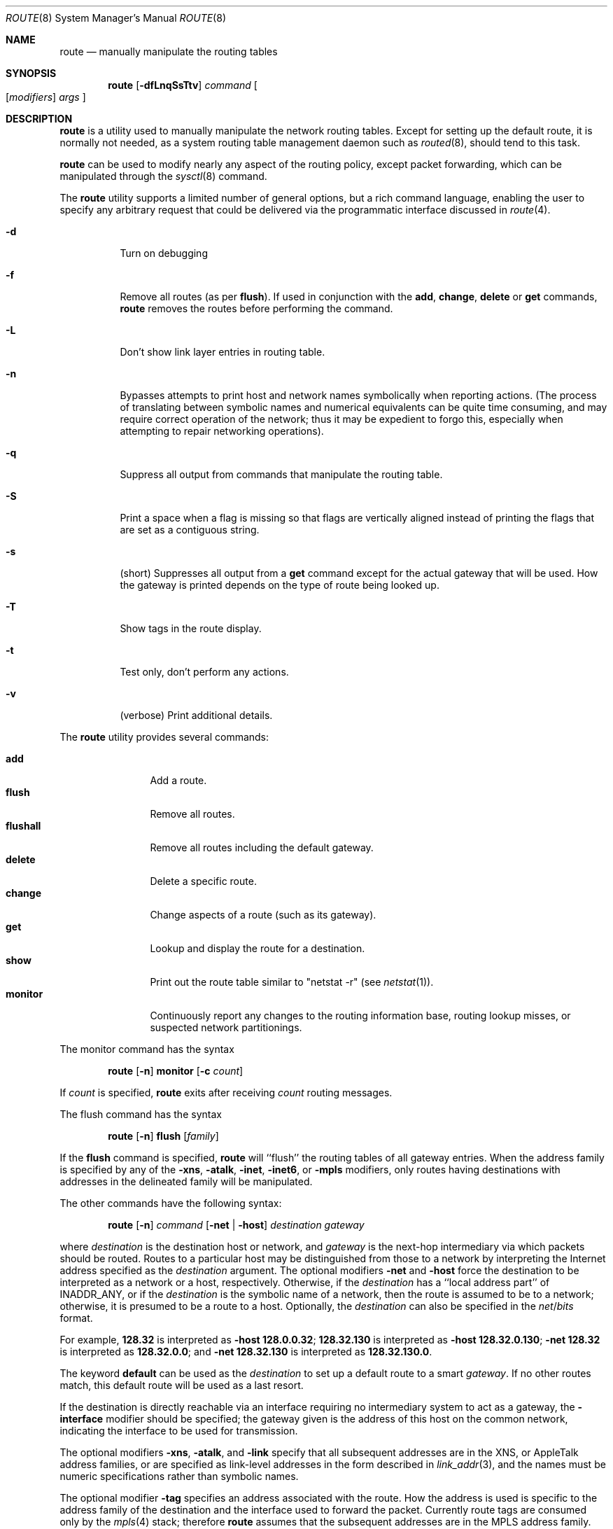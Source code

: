 .\"	$NetBSD: route.8,v 1.60 2017/07/04 06:54:20 wiz Exp $
.\"
.\" Copyright (c) 1983, 1991, 1993
.\"	The Regents of the University of California.  All rights reserved.
.\"
.\" Redistribution and use in source and binary forms, with or without
.\" modification, are permitted provided that the following conditions
.\" are met:
.\" 1. Redistributions of source code must retain the above copyright
.\"    notice, this list of conditions and the following disclaimer.
.\" 2. Redistributions in binary form must reproduce the above copyright
.\"    notice, this list of conditions and the following disclaimer in the
.\"    documentation and/or other materials provided with the distribution.
.\" 3. Neither the name of the University nor the names of its contributors
.\"    may be used to endorse or promote products derived from this software
.\"    without specific prior written permission.
.\"
.\" THIS SOFTWARE IS PROVIDED BY THE REGENTS AND CONTRIBUTORS ``AS IS'' AND
.\" ANY EXPRESS OR IMPLIED WARRANTIES, INCLUDING, BUT NOT LIMITED TO, THE
.\" IMPLIED WARRANTIES OF MERCHANTABILITY AND FITNESS FOR A PARTICULAR PURPOSE
.\" ARE DISCLAIMED.  IN NO EVENT SHALL THE REGENTS OR CONTRIBUTORS BE LIABLE
.\" FOR ANY DIRECT, INDIRECT, INCIDENTAL, SPECIAL, EXEMPLARY, OR CONSEQUENTIAL
.\" DAMAGES (INCLUDING, BUT NOT LIMITED TO, PROCUREMENT OF SUBSTITUTE GOODS
.\" OR SERVICES; LOSS OF USE, DATA, OR PROFITS; OR BUSINESS INTERRUPTION)
.\" HOWEVER CAUSED AND ON ANY THEORY OF LIABILITY, WHETHER IN CONTRACT, STRICT
.\" LIABILITY, OR TORT (INCLUDING NEGLIGENCE OR OTHERWISE) ARISING IN ANY WAY
.\" OUT OF THE USE OF THIS SOFTWARE, EVEN IF ADVISED OF THE POSSIBILITY OF
.\" SUCH DAMAGE.
.\"
.\"     @(#)route.8	8.4 (Berkeley) 6/1/94
.\"
.Dd June 16, 2017
.Dt ROUTE 8
.Os
.Sh NAME
.Nm route
.Nd manually manipulate the routing tables
.Sh SYNOPSIS
.Nm
.Op Fl dfLnqSsTtv
.Ar command
.Oo
.Op Ar modifiers
.Ar args
.Oc
.Sh DESCRIPTION
.Nm
is a utility used to manually manipulate the network
routing tables.
Except for setting up the default route, it is normally not needed,
as a system routing table management daemon such as
.Xr routed 8 ,
should tend to this task.
.Pp
.Nm
can be used to modify nearly any aspect of the routing policy,
except packet forwarding, which can be manipulated through the
.Xr sysctl 8
command.
.Pp
The
.Nm
utility supports a limited number of general options,
but a rich command language, enabling the user to specify
any arbitrary request that could be delivered via the
programmatic interface discussed in
.Xr route 4 .
.Bl -tag -width Ds
.It Fl d
Turn on debugging
.It Fl f
Remove all routes (as per
.Cm flush ) .
If used in conjunction with the
.Cm add ,
.Cm change ,
.Cm delete
or
.Cm get
commands,
.Nm
removes the routes before performing the command.
.It Fl L
Don't show link layer entries in routing table.
.It Fl n
Bypasses attempts to print host and network names symbolically
when reporting actions.
(The process of translating between symbolic
names and numerical equivalents can be quite time consuming, and
may require correct operation of the network; thus it may be expedient
to forgo this, especially when attempting to repair networking operations).
.It Fl q
Suppress all output from commands that manipulate the routing table.
.It Fl S
Print a space when a flag is missing so that flags are vertically aligned
instead of printing the flags that are set as a contiguous string.
.It Fl s
(short) Suppresses all output from a
.Cm get
command except for the actual gateway that will be used.
How the gateway is printed depends on the type of route being looked up.
.It Fl T
Show tags in the route display.
.It Fl t
Test only, don't perform any actions.
.It Fl v
(verbose) Print additional details.
.El
.Pp
The
.Nm
utility provides several commands:
.Pp
.Bl -tag -width Fl -compact
.It Cm add
Add a route.
.It Cm flush
Remove all routes.
.It Cm flushall
Remove all routes including the default gateway.
.It Cm delete
Delete a specific route.
.It Cm change
Change aspects of a route (such as its gateway).
.It Cm get
Lookup and display the route for a destination.
.It Cm show
Print out the route table similar to "netstat \-r" (see
.Xr netstat 1 ) .
.It Cm monitor
Continuously report any changes to the routing information base,
routing lookup misses, or suspected network partitionings.
.El
.Pp
The monitor command has the syntax
.Pp
.Bd -filled -offset indent -compact
.Nm
.Op Fl n
.Cm monitor
.Op Fl c Ar count
.Ed
.Pp
If
.Ar count
is specified,
.Nm
exits after receiving
.Ar count
routing messages.
.Pp
The flush command has the syntax
.Pp
.Bd -filled -offset indent -compact
.Nm
.Op Fl n
.Cm flush
.Op Ar family
.Ed
.Pp
If the
.Cm flush
command is specified,
.Nm
will ``flush'' the routing tables of all gateway entries.
When the address family is specified by any of the
.Fl xns ,
.Fl atalk ,
.Fl inet ,
.Fl inet6 ,
or
.Fl mpls
modifiers, only routes having destinations with addresses in the
delineated family will be manipulated.
.Pp
The other commands have the following syntax:
.Pp
.Bd -filled -offset indent -compact
.Nm
.Op Fl n
.Ar command
.Op Fl net No \&| Fl host
.Ar destination gateway
.Ed
.Pp
where
.Ar destination
is the destination host or network, and
.Ar gateway
is the next-hop intermediary via which packets should be routed.
Routes to a particular host may be distinguished from those to
a network by interpreting the Internet address specified as the
.Ar destination
argument.
The optional modifiers
.Fl net
and
.Fl host
force the destination to be interpreted as a network or a host, respectively.
Otherwise, if the
.Ar destination
has a ``local address part'' of
.Dv INADDR_ANY ,
or if the
.Ar destination
is the symbolic name of a network, then the route is
assumed to be to a network; otherwise, it is presumed to be a
route to a host.
Optionally, the
.Ar destination
can also be specified in the
.Ar net Ns / Ns Ar bits
format.
.Pp
For example,
.Li 128.32
is interpreted as
.Fl host Li 128.0.0.32 ;
.Li 128.32.130
is interpreted as
.Fl host Li 128.32.0.130 ;
.Fl net Li 128.32
is interpreted as
.Li 128.32.0.0 ;
and
.Fl net Li 128.32.130
is interpreted as
.Li 128.32.130.0 .
.Pp
The keyword
.Cm default
can be used as the
.Ar destination
to set up a default route to a smart
.Ar gateway .
If no other routes match, this default route will be used as a last resort.
.Pp
If the destination is directly reachable
via an interface requiring
no intermediary system to act as a gateway, the
.Fl interface
modifier should be specified;
the gateway given is the address of this host on the common network,
indicating the interface to be used for transmission.
.Pp
The optional modifiers
.Fl xns ,
.Fl atalk ,
and
.Fl link
specify that all subsequent addresses are in the
.Tn XNS ,
or
.Tn AppleTalk
address families,
or are specified as link-level addresses in the form described in
.Xr link_addr 3 ,
and the names must be numeric specifications rather than
symbolic names.
.Pp
The optional modifier
.Fl tag
specifies an address associated with the route.
How the address is used is specific to the address family of
the destination and the interface used to forward the packet.
Currently route tags are consumed only by the
.Xr mpls 4
stack; therefore
.Nm
assumes that the subsequent addresses are in the
.Tn MPLS
address family.
See
.Xr mpls 4
for examples of setting routes involving MPLS.
.Pp
The optional
.Fl netmask
qualifier is intended
to achieve the effect of an
.Tn ESIS
redirect with the netmask option,
or to manually add subnet routes with
netmasks different from that of the implied network interface
(as would otherwise be communicated using the OSPF or ISIS routing protocols).
One specifies an additional ensuing address parameter
(to be interpreted as a network mask).
The implicit network mask generated in the
.Dv AF_INET
case
can be overridden by making sure this option follows the destination parameter.
.Fl prefixlen
is also available for similar purpose, in IPv4 and IPv6 case.
.Pp
Routes have associated flags which influence operation of the protocols
when sending to destinations matched by the routes.
These flags are displayed using the following ID characters in the routing
display and may be set (or sometimes cleared)
by indicating the following corresponding modifiers:
.Bl -column "ID" "xnoblackhole" "xRTF_BLACKHOLE" "xxxxxxxxxxxxxxxxxxxxxxxxxxxxxxxxx"
.It Sy "ID" Ta Sy "Modifier" Ta Sy " Flag Bit" Ta Sy "Description"
.It Li " " Ta -iface Ta ~RTF_GATEWAY Ta destination is directly reachable
.It Li 1 Ta -proto1 Ta " RTF_PROTO1" Ta set protocol specific flag #1
.It Li 2 Ta -proto2 Ta " RTF_PROTO2" Ta set protocol specific flag #2
.It Li B Ta -blackhole Ta " RTF_BLACKHOLE" Ta discard pkts (during updates)
.It Li b Ta "" Ta " RTF_BROADCAST" Ta Route represents a broadcast address
.It Li " " Ta -noblackhole Ta ~RTF_BLACKHOLE Ta clear blackhole flag
.It Li C Ta -cloning Ta " RTF_CLONING" Ta  (deprecated) same as
.Fl connected
.It Li " " Ta -nocloning Ta ~RTF_CLONING Ta (deprecated) same as
.Fl noconnected
.It Li C Ta -connected Ta " RTF_CONNECTED" Ta  treat as a connected route
.It Li " " Ta -noconnected Ta ~RTF_CONNECTED Ta stop treating a connected route
.It Li D Ta "" Ta " RTF_DYNAMIC" Ta created dynamically (redirect)
.It Li G Ta "" Ta " RTF_GATEWAY" Ta forwarded to dest by intermediary
.It Li H Ta "" Ta " RTF_HOST" Ta host entry (net otherwise)
.It Li l Ta "" Ta " RTF_LOCAL" Ta Route represents a local address
.It Li M Ta "" Ta " RTF_MODIFIED" Ta modified dynamically (redirect)
.It Li p Ta -proxy Ta " RTF_ANNOUNCE" Ta make entry a link level proxy
.It Li R Ta -reject Ta " RTF_REJECT" Ta send ICMP unreachable on match
.It Li " " Ta -noreject Ta ~RTF_REJECT Ta clear reject flag
.It Li S Ta -static Ta " RTF_STATIC" Ta manually added route
.It Li " " Ta -nostatic Ta ~RTF_STATIC Ta pretend route added automatically
.It Li U Ta "" Ta " RTF_UP" Ta route usable
.El
.Pp
The optional modifiers
.Fl rtt ,
.Fl rttvar ,
.Fl sendpipe ,
.Fl recvpipe ,
.Fl mtu ,
.Fl hopcount ,
.Fl expire ,
and
.Fl ssthresh
provide initial values to quantities maintained in the routing entry
by transport level protocols, such as TCP or TP4.
These may be individually locked by preceding each such modifier to
be locked by
the
.Fl lock
meta-modifier, or one can
specify that all ensuing metrics may be locked by the
.Fl lockrest
meta-modifier.
.Pp
In a
.Cm change
or
.Cm add
command where the destination and gateway are not sufficient to specify
the route the
.Fl ifp
or
.Fl ifa
modifiers may be used to determine the interface or interface address.
.Pp
All symbolic names specified for a
.Ar destination
or
.Ar gateway
are looked up first as a host name using
.Xr gethostbyname 3 .
If this lookup fails,
.Xr getnetbyname 3
is then used to interpret the name as that of a network.
.Pp
.Nm
uses a routing socket and the new message types
.Dv RTM_ADD ,
.Dv RTM_DELETE ,
.Dv RTM_GET ,
and
.Dv RTM_CHANGE .
As such, only the super-user may modify
the routing tables.
.Sh EXIT STATUS
.Ex -std route
This includes the use of the
.Cm get
command to look up a route that is incomplete.
.Sh EXAMPLES
This sets the default route to 192.168.0.1:
.Dl route add default 192.168.0.1
This shows all routes, without DNS resolution (this is useful if the
DNS is not available):
.Dl route -n show
To install a static route through 10.200.0.1 to reach the network
192.168.1.0/28, use this:
.Dl route add -net 192.168.1.0 -netmask 255.255.255.240 10.200.0.1
.Sh DIAGNOSTICS
.Bl -tag -width Ds
.It Sy "add [host \&| network ] %s: gateway %s flags %x"
The specified route is being added to the tables.
The values printed are from the routing table entry supplied in the
.Xr ioctl 2
call.
If the gateway address used was not the primary address of the gateway
(the first one returned by
.Xr gethostbyname 3 ) ,
the gateway address is printed numerically as well as symbolically.
.It Sy "delete [ host \&| network ] %s: gateway %s flags %x"
As above, but when deleting an entry.
.It Sy "%s %s done"
When the
.Cm flush
command is specified, each routing table entry deleted
is indicated with a message of this form.
.It Sy "Network is unreachable"
An attempt to add a route failed because the gateway listed was not
on a directly-connected network.
The next-hop gateway must be given.
.It Sy "not in table"
A delete operation was attempted for an entry which
wasn't present in the tables.
.It Sy "routing table overflow"
An add operation was attempted, but the system was
low on resources and was unable to allocate memory
to create the new entry.
.It Sy "Permission denied"
The attempted operation is privileged.
Only root may modify the routing tables.
These privileges are enforced by the kernel.
.El
.Sh SEE ALSO
.Xr mpls 4 ,
.Xr netintro 4 ,
.Xr route 4 ,
.Xr routed 8 ,
.Xr sysctl 8
.\" .Xr XNSrouted 8
.Sh HISTORY
The
.Nm
command appeared in
.Bx 4.2 .
IPv6 support was added by WIDE/KAME project.
.Pp
Since
.Nx 8.0 ,
.Fl cloned ,
.Fl nocloned ,
.Fl llinfo
and
.Fl xresolve
were obsolete and
.Fl cloning
and
.Fl nocloning
were deprecated.
.Fl connected
and
.Fl noconnected
appeared in
.Nx 8.0 .
.Sh BUGS
The first paragraph may have slightly exaggerated
.Xr routed 8 Ns 's
abilities.
.Pp
Some uses of the
.Fl ifa
or
.Fl ifp
modifiers with the add command will incorrectly fail with a
.Dq Network is unreachable
message if there is no default route.
See case
.Dv RTM_ADD
in
.Pa sys/net/rtsock.c:route_output
for details.
